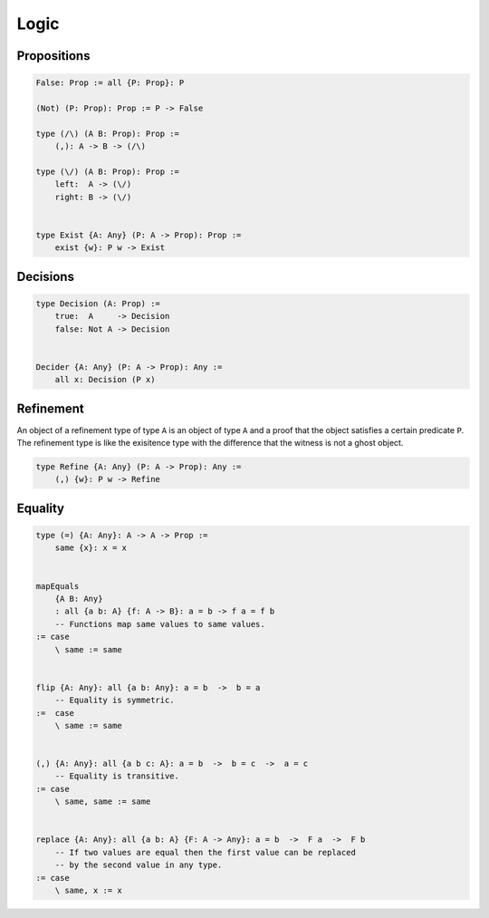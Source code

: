 ********************************************************************************
Logic
********************************************************************************





Propositions
================================================================================


.. code::

    False: Prop := all {P: Prop}: P

    (Not) (P: Prop): Prop := P -> False

    type (/\) (A B: Prop): Prop :=
        (,): A -> B -> (/\)

    type (\/) (A B: Prop): Prop :=
        left:  A -> (\/)
        right: B -> (\/)


    type Exist {A: Any} (P: A -> Prop): Prop :=
        exist {w}: P w -> Exist



Decisions
================================================================================

.. code::

    type Decision (A: Prop) :=
        true:  A     -> Decision
        false: Not A -> Decision


    Decider {A: Any} (P: A -> Prop): Any :=
        all x: Decision (P x)




Refinement
================================================================================

An object of a refinement type of type ``A`` is an object of type ``A`` and a
proof that the object satisfies a certain predicate ``P``. The refinement type
is like the exisitence type with the difference that the witness is not a ghost
object.

.. code::

    type Refine {A: Any} (P: A -> Prop): Any :=
        (,) {w}: P w -> Refine



Equality
================================================================================


.. code::

    type (=) {A: Any}: A -> A -> Prop :=
        same {x}: x = x


    mapEquals
        {A B: Any}
        : all {a b: A} {f: A -> B}: a = b -> f a = f b
        -- Functions map same values to same values.
    := case
        \ same := same


    flip {A: Any}: all {a b: Any}: a = b  ->  b = a
        -- Equality is symmetric.
    :=  case
        \ same := same


    (,) {A: Any}: all {a b c: A}: a = b  ->  b = c  ->  a = c
        -- Equality is transitive.
    := case
        \ same, same := same


    replace {A: Any}: all {a b: A} {F: A -> Any}: a = b  ->  F a  ->  F b
        -- If two values are equal then the first value can be replaced
        -- by the second value in any type.
    := case
        \ same, x := x
